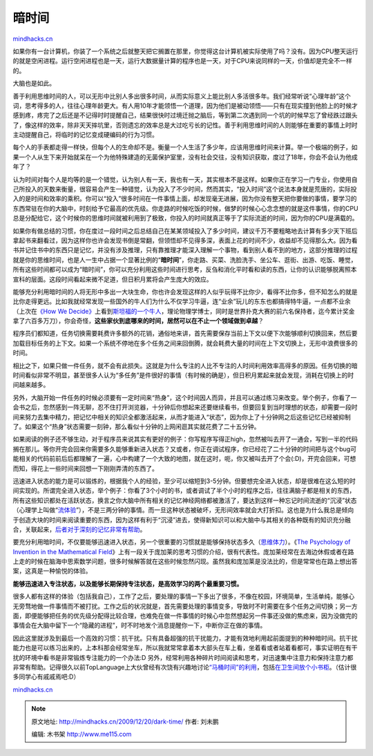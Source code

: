 .. _200912_dark-time:

暗时间
======

`mindhacks.cn <http://mindhacks.cn/2009/12/20/dark-time/>`__

如果你有一台计算机，你装了一个系统之后就整天把它搁置在那里，你觉得这台计算机被实际使用了吗？没有。因为CPU整天运行的就是空闲进程。运行空闲进程也是一天，运行大数据量计算的程序也是一天，对于CPU来说同样的一天，价值却是完全不一样的。

大脑也是如此。

善于利用思维时间的人，可以无形中比别人多出很多时间，从而实际意义上能比别人多活很多年。我们经常听说“心理年龄”这个词，思考得多的人，往往心理年龄更大。有人用10年才能领悟一个道理，因为他们是被动领悟——只有在现实撞到他脸上的时候才感到疼，疼完了之后还是不记得时时提醒自己，结果很快时过境迁抛之脑后，等到第二次遇到同一个坑的时候早忘了曾经跌过跟头了，像这样的效率，除非天天摔坑里，否则遗忘的效率总是大过吃亏长的记性。善于利用思维时间的人则能够在重要的事情上时时主动提醒自己，将临时的记忆变成硬编码的行为习惯。

每个人的手表都走得一样快，但每个人的生命却不是。衡量一个人生活了多少年，应该用思维时间来计算。举一个极端的例子，如果一个人从生下来开始就呆在一个为他特殊建造的无菌保护室里，没有社会交往，没有知识获取，度过了18年，你会不会认为他成年了？

认为时间对每个人是均等的是一个错觉，认为别人有一天，我也有一天，其实根本不是这样。如果你正在学习一门专业，你使用自己所投入的天数来衡量，很容易会产生一种错觉，认为投入了不少时间，然而其实，“投入时间”这个说法本身就是荒唐的，实际投入的是时间和效率的乘积。你可以“投入”很多时间在一件事情上面，却发现毫无进展，因为你没有整天把你要做的事情，要学习的东西常驻在你的大脑中，时刻给予它最高的优先级。你走路的时候吃饭的时候，做梦的时候心心念念想的就是这件事情，你的CPU总是分配给它，这个时候你的思维时间就被利用到了极致，你投入的时间就真正等于了实际流逝的时间，因为你的CPU是满载的。

如果你有做总结的习惯，你在度过一段时间之后总结自己在某某领域投入了多少时间，建议千万不要粗略地去计算有多少天下班后拿起书来翻看过，因为这样你也许会发现书倒是常翻，但领悟却不见得多深，表面上花的时间不少，收益却不见得那么大。因为看书并记住书中的东西只是记忆，并没有涉及推理，只有靠推理才能深入理解一个事物，看到别人看不到的地方，这部分推理的过程就是你的思维时间，也是人一生中占据一个显著比例的“\ **暗时间**\ ”，你走路、买菜、洗脸洗手、坐公车、逛街、出游、吃饭、睡觉，所有这些时间都可以成为“暗时间”，你可以充分利用这些时间进行思考，反刍和消化平时看和读的东西，让你的认识能够脱离照本宣科的层面。这段时间看起来微不足道，但日积月累将会产生庞大的效应。

能够充分利用暗时间的人将无形中多出一大块生命，你也许会发现这样的人似乎玩得不比你少，看得不比你多，但不知怎么的就是比你走得更远。比如我就经常发现一些国外的牛人们为什么不仅学习牛逼，连“业余”玩儿的东东也都搞得特牛逼，一点都不业余（上次在\ `《How
We
Decide》 <http://www.douban.com/subject/3440613/>`__\ 上看到\ `斯坦福的一个牛人 <http://en.wikipedia.org/wiki/Michael_Binger>`__\ ，理论物理学博士，同时是世界扑克大赛的前六名保持者，迄今累计奖金拿了六百多万刀），你会奇怪，\ **这些家伙到底哪来的时间，居然可以在不止一个领域做到卓越**\ ？

程序员们都知道，任务切换需要耗费许多额外的花销，通俗地来讲，首先需要保存当前上下文以便下次能够顺利切换回来，然后要加载目标任务的上下文。如果一个系统不停地在多个任务之间来回倒腾，就会耗费大量的时间在上下文切换上，无形中浪费很多的时间。

相比之下，如果只做一件任务，就不会有此损失。这就是为什么专注的人比不专注的人时间利用效率高得多的原因。任务切换的暗时间看似非常不明显，甚至很多人认为“多任务”是件很好的事情（有时候的确是），但日积月累起来就会发现，消耗在切换上的时间越来越多。

另外，大脑开始一件任务的时候必须要有一定时间来“热身”，这个时间因人而异，并且可以通过练习来改变。举个例子，你看了一会书之后，忽然感到一阵无聊，忍不住打开浏览器，十分钟后你想起来还要继续看书，但要回复到当时理想的状态，却需要一段时间来努力去集中精力，把记忆中相关的知识全都激活起来，从而才能进入“状态”，因为你上了十分钟网之后这些记忆已经被抑制了。如果这个“热身”状态需要一刻钟，那么看似十分钟的上网闲逛其实就花费了二十五分钟。

如果阅读的例子还不够生动，对于程序员来说其实有更好的例子：你写程序写得正high，忽然被叫去开了一通会，写到一半的代码搁在那儿。等你开完会回来你需要多久能够重新进入状态？又或者，你正在调试程序，你已经花了二十分钟的时间把与这个bug可能相关的代码前前后后都理解了一遍，心中构建了一个大致的地图，就在这时，呃，你又被叫去开了个会(:D)，开完会回来，可想而知，得花上一些时间来回想一下刚刚弄清的东西了。

迅速进入状态的能力是可以锻炼的，根据我个人的经验，至少可以缩短到3-5分钟。但要想完全进入状态，却是很难在这么短的时间实现的。所谓完全进入状态，举个例子：你看了3个小时的书，或者调试了半个小时的程序之后，往往满脑子都是相关的东西，所有这些知识都处在活跃状态，换言之你大脑中所有相关的记忆神经网络都被激活了，要达到这样一种忘记时间流逝的“沉浸”状态（心理学上叫做“\ `流体验 <http://en.wikipedia.org/wiki/Flow_%28psychology%29>`__\ ”），不是三两分钟的事情。而一旦这种状态被破坏，无形间效率就会大打折扣。这也是为什么我总是倾向于创造大块的时间来阅读重要的东西，因为这样有利于“沉浸”进去，使得新知识可以和大脑中与其相关的各种既有的知识充分融合，关联起来，\ `后者对于深刻的记忆非常有帮助 <http://mindhacks.cn/2009/03/28/effective-learning-and-memorization/>`__\ 。

要充分利用暗时间，不仅要能够迅速进入状态，另一个很重要的习惯就是能够保持状态多久（\ `思维体力 <http://www.douban.com/subject/1867455/>`__\ ）。《\ `The
Psychology of Invention in the Mathematical
Field <http://www.douban.com/subject/1770012/>`__\ 》上有一段关于庞加莱的思考习惯的介绍，很有代表性。庞加莱经常在去海边休假或者在路上走的时候在脑海中思索数学问题，很多时候解答就在这些时候忽然闪现。虽然我和庞加莱是没法比的，但是常常也在路上想出答案，这真是一种愉悦的体验。

**能够迅速进入专注状态，以及能够长期保持专注状态，是高效学习的两个最重要习惯。**

很多人都有这样的体验（包括我自己），工作了之后，要处理的事情一下多出了很多，不像在校园，环境简单，生活单纯，能够心无旁骛地做一件事情而不被打扰。工作之后的状况就是，首先需要处理的事情变多，导致时不时需要在多个任务之间切换；另一方面，即便能够把任务的优先级分配得比较合理，也难免在做一件事情的时候心中忽然想起另一件事还没做的焦虑来，因为没做完的事情会在大脑中留下一个“隐藏的进程”，时不时地发个消息提醒你一下，中断你正在做的事情。

因此这里就涉及到最后一个高效的习惯：抗干扰。只有具备超强的抗干扰能力，才能有效地利用起前面提到的种种暗时间。抗干扰能力也是可以练习出来的，上本科那会经常坐车，所以我就常常拿着本大部头在车上看，坐着看或者站着看都可，事实证明在有干扰的环境中看书是非常锻炼专注能力的一个办法:D
另外，经常利用各种碎片时间阅读和思考，对迅速集中注意力和保持注意力都非常有帮助。记得很久以前TopLanguage上大伙曾经有次饶有兴趣地讨论\ `“马桶时间”的利用 <http://groups.google.com/group/pongba/browse_thread/thread/388640d8d07f81f/>`__\ ，包括\ `在卫生间放个小书柜 <http://groups.google.com/group/pongba/msg/2ba79504a3062a10>`__\ 。（估计很多同学心有戚戚焉吧:D）

`mindhacks.cn <http://mindhacks.cn/2009/12/20/dark-time/>`__


.. note::
    原文地址: http://mindhacks.cn/2009/12/20/dark-time/ 
    作者: 刘未鹏 

    编辑: 木书架 http://www.me115.com